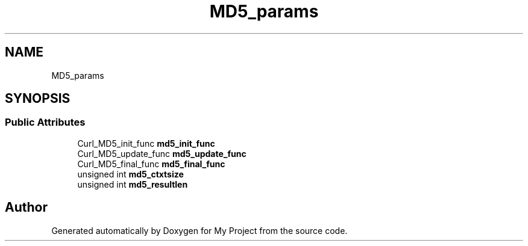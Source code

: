 .TH "MD5_params" 3 "Wed Feb 1 2023" "Version Version 0.0" "My Project" \" -*- nroff -*-
.ad l
.nh
.SH NAME
MD5_params
.SH SYNOPSIS
.br
.PP
.SS "Public Attributes"

.in +1c
.ti -1c
.RI "Curl_MD5_init_func \fBmd5_init_func\fP"
.br
.ti -1c
.RI "Curl_MD5_update_func \fBmd5_update_func\fP"
.br
.ti -1c
.RI "Curl_MD5_final_func \fBmd5_final_func\fP"
.br
.ti -1c
.RI "unsigned int \fBmd5_ctxtsize\fP"
.br
.ti -1c
.RI "unsigned int \fBmd5_resultlen\fP"
.br
.in -1c

.SH "Author"
.PP 
Generated automatically by Doxygen for My Project from the source code\&.
